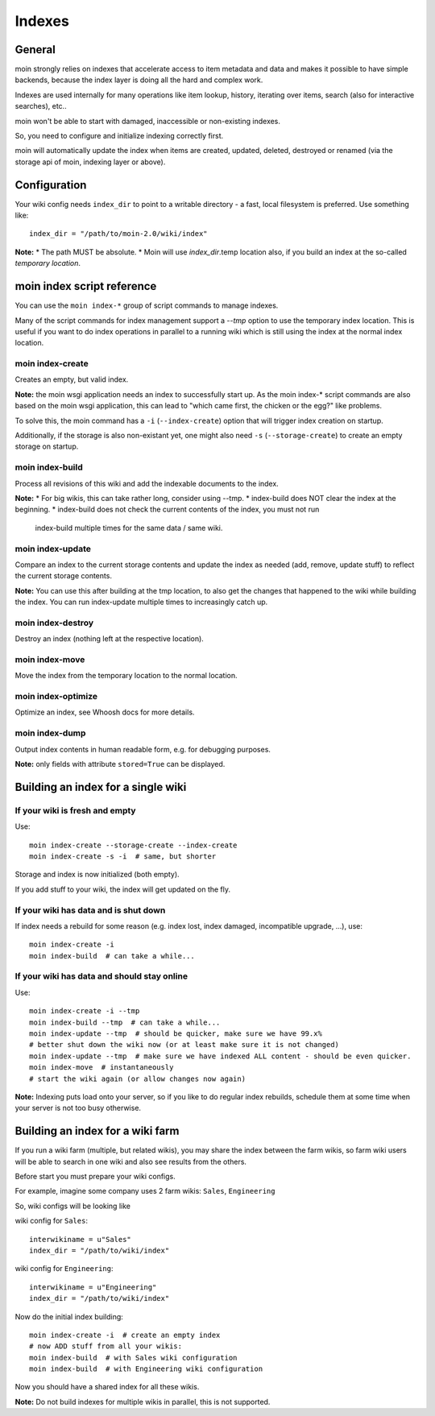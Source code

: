 =======
Indexes
=======

General
=======
moin strongly relies on indexes that accelerate access to item metadata and
data and makes it possible to have simple backends, because the index layer
is doing all the hard and complex work.

Indexes are used internally for many operations like item lookup, history,
iterating over items, search (also for interactive searches), etc..

moin won't be able to start with damaged, inaccessible or non-existing indexes.

So, you need to configure and initialize indexing correctly first.

moin will automatically update the index when items are created, updated, deleted,
destroyed or renamed (via the storage api of moin, indexing layer or above).

Configuration
=============
Your wiki config needs ``index_dir`` to point to a writable directory - a fast,
local filesystem is preferred.
Use something like::

    index_dir = "/path/to/moin-2.0/wiki/index"

**Note:**
* The path MUST be absolute.
* Moin will use `index_dir`.temp location also, if you build an index at
the so-called `temporary location`.


moin index script reference
===========================
You can use the ``moin index-*`` group of script commands to manage indexes.

Many of the script commands for index management support a `--tmp` option to use
the temporary index location. This is useful if you want to do index operations
in parallel to a running wiki which is still using the index at the normal
index location.

moin index-create
-----------------
Creates an empty, but valid index.

**Note:** the moin wsgi application needs an index to successfully start up.
As the moin index-* script commands are also based on the moin wsgi application,
this can lead to "which came first, the chicken or the egg?" like problems.

To solve this, the moin command has a ``-i`` (``--index-create``) option that
will trigger index creation on startup.

Additionally, if the storage is also non-existant yet, one might also need
``-s`` (``--storage-create``) to create an empty storage on startup.

moin index-build
----------------
Process all revisions of this wiki and add the indexable documents to the index.

**Note:**
* For big wikis, this can take rather long, consider using --tmp.
* index-build does NOT clear the index at the beginning.
* index-build does not check the current contents of the index, you must not run
  index-build multiple times for the same data / same wiki.

moin index-update
-----------------
Compare an index to the current storage contents and update the index as
needed (add, remove, update stuff) to reflect the current storage contents.

**Note:** You can use this after building at the tmp location, to also get
the changes that happened to the wiki while building the index. You can run
index-update multiple times to increasingly catch up.

moin index-destroy
------------------
Destroy an index (nothing left at the respective location).

moin index-move
---------------
Move the index from the temporary location to the normal location.

moin index-optimize
-------------------
Optimize an index, see Whoosh docs for more details.

moin index-dump
---------------
Output index contents in human readable form, e.g. for debugging purposes.

**Note:** only fields with attribute ``stored=True`` can be displayed.


Building an index for a single wiki
===================================

If your wiki is fresh and empty
-------------------------------
Use::

    moin index-create --storage-create --index-create
    moin index-create -s -i  # same, but shorter

Storage and index is now initialized (both empty).

If you add stuff to your wiki, the index will get updated on the fly.


If your wiki has data and is shut down
--------------------------------------
If index needs a rebuild for some reason (e.g. index lost, index damaged,
incompatible upgrade, ...), use::

    moin index-create -i
    moin index-build  # can take a while...


If your wiki has data and should stay online
--------------------------------------------
Use::

     moin index-create -i --tmp
     moin index-build --tmp  # can take a while...
     moin index-update --tmp  # should be quicker, make sure we have 99.x%
     # better shut down the wiki now (or at least make sure it is not changed)
     moin index-update --tmp  # make sure we have indexed ALL content - should be even quicker.
     moin index-move  # instantaneously
     # start the wiki again (or allow changes now again)

**Note:** Indexing puts load onto your server, so if you like to do regular
index rebuilds, schedule them at some time when your server is not too busy
otherwise.


Building an index for a wiki farm
=================================
If you run a wiki farm (multiple, but related wikis), you may share the index
between the farm wikis, so farm wiki users will be able to search in one wiki
and also see results from the others.

Before start you must prepare your wiki configs.

For example, imagine some company uses 2 farm wikis: ``Sales``, ``Engineering``

So, wiki configs will be looking like 

wiki config for ``Sales``::

      interwikiname = u"Sales"
      index_dir = "/path/to/wiki/index"

wiki config for ``Engineering``::

      interwikiname = u"Engineering"
      index_dir = "/path/to/wiki/index"

Now do the initial index building::

     moin index-create -i  # create an empty index
     # now ADD stuff from all your wikis:
     moin index-build  # with Sales wiki configuration
     moin index-build  # with Engineering wiki configuration

Now you should have a shared index for all these wikis.

**Note:** Do not build indexes for multiple wikis in parallel, this is not
supported.

